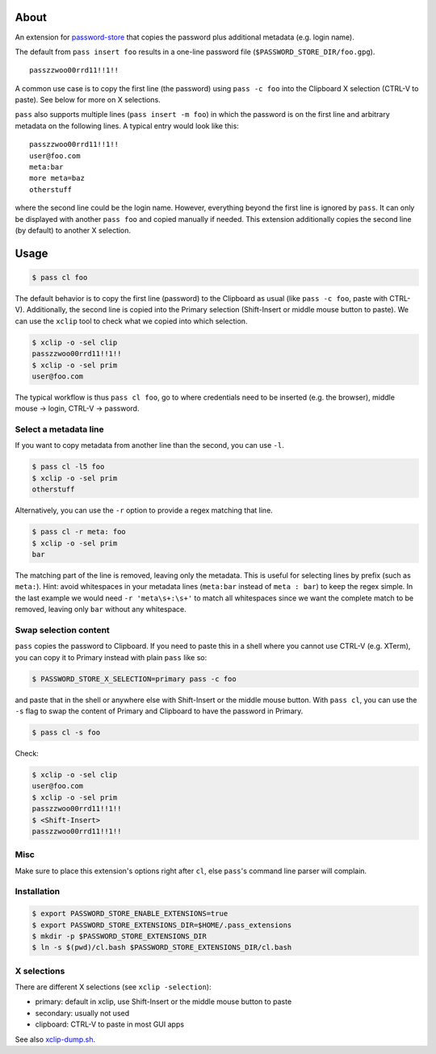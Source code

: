 About
=====

An extension for `password-store <https://www.passwordstore.org>`_ that copies
the password plus additional metadata (e.g. login name).

The default from ``pass insert foo`` results in a one-line password file
(``$PASSWORD_STORE_DIR/foo.gpg``).

::

    passzzwoo00rrd11!!1!!

A common use case is to copy the first line (the password) using ``pass -c
foo`` into the Clipboard X selection (CTRL-V to paste). See below for more on X
selections.

``pass``  also supports multiple lines (``pass insert -m foo``) in which the
password is on the first line and arbitrary metadata on the following lines. A
typical entry would look like this:

::

    passzzwoo00rrd11!!1!!
    user@foo.com
    meta:bar
    more meta=baz
    otherstuff

where the second line could be the login name. However, everything beyond the
first line is ignored by ``pass``. It can only be displayed with another ``pass
foo`` and copied manually if needed. This extension additionally copies the
second line (by default) to another X selection.

Usage
=====

.. code-block:: sh

    $ pass cl foo

The default behavior is to copy the first line (password) to the Clipboard as
usual (like ``pass -c foo``, paste with CTRL-V). Additionally, the second line
is copied into the Primary selection (Shift-Insert or middle mouse button to
paste). We can use the ``xclip`` tool to check what we copied into which
selection.

.. code-block:: sh

    $ xclip -o -sel clip
    passzzwoo00rrd11!!1!!
    $ xclip -o -sel prim
    user@foo.com

The typical workflow is thus ``pass cl foo``, go to where credentials need to
be inserted (e.g. the browser), middle mouse -> login, CTRL-V -> password.

Select a metadata line
----------------------

If you want to copy metadata from another line than the second, you can use
``-l``.

.. code-block:: sh

    $ pass cl -l5 foo
    $ xclip -o -sel prim
    otherstuff

Alternatively, you can use the ``-r`` option to provide a regex matching that
line.

.. code-block:: sh

    $ pass cl -r meta: foo
    $ xclip -o -sel prim
    bar

The matching part of the line is removed, leaving only the metadata. This is
useful for selecting lines by prefix (such as ``meta:``). Hint: avoid
whitespaces in your metadata lines (``meta:bar`` instead of ``meta : bar``) to
keep the regex simple. In the last example we would need ``-r 'meta\s+:\s+'``
to match all whitespaces since we want the complete match to be removed,
leaving only ``bar`` without any whitespace.

Swap selection content
----------------------

``pass`` copies the password to Clipboard. If you need to paste this in a shell
where you cannot use CTRL-V (e.g. XTerm), you can copy it to Primary instead
with plain ``pass`` like so:

.. code-block:: sh

    $ PASSWORD_STORE_X_SELECTION=primary pass -c foo

and paste that in the shell or anywhere else with Shift-Insert or the middle
mouse button. With ``pass cl``, you can use the ``-s`` flag to swap the
content of Primary and Clipboard to have the password in Primary.

.. code-block:: sh

    $ pass cl -s foo

Check:

.. code-block:: sh

    $ xclip -o -sel clip
    user@foo.com
    $ xclip -o -sel prim
    passzzwoo00rrd11!!1!!
    $ <Shift-Insert>
    passzzwoo00rrd11!!1!!


Misc
----

Make sure to place this extension's options right after ``cl``, else ``pass``'s
command line parser will complain.


Installation
------------

.. code-block:: sh

    $ export PASSWORD_STORE_ENABLE_EXTENSIONS=true
    $ export PASSWORD_STORE_EXTENSIONS_DIR=$HOME/.pass_extensions
    $ mkdir -p $PASSWORD_STORE_EXTENSIONS_DIR
    $ ln -s $(pwd)/cl.bash $PASSWORD_STORE_EXTENSIONS_DIR/cl.bash


X selections
------------

There are different X selections (see ``xclip -selection``):

* primary: default in xclip, use Shift-Insert or the middle mouse button to
  paste
* secondary: usually not used
* clipboard: CTRL-V to paste in most GUI apps

See also `xclip-dump.sh <https://github.com/elcorto/shelltools/blob/master/bin/xclip-dump.sh>`_.
